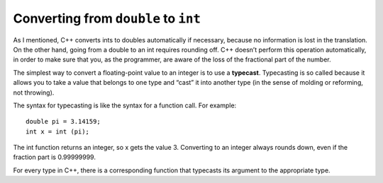 Converting from ``double`` to ``int``
-----------------------------

As I mentioned, C++ converts ints to doubles automatically if necessary,
because no information is lost in the translation. On the other hand,
going from a double to an int requires rounding off. C++ doesn’t perform
this operation automatically, in order to make sure that you, as the
programmer, are aware of the loss of the fractional part of the number.

The simplest way to convert a floating-point value to an integer is to
use a **typecast**. Typecasting is so called because it allows you to
take a value that belongs to one type and “cast” it into another type
(in the sense of molding or reforming, not throwing).

The syntax for typecasting is like the syntax for a function call. For
example:

::

    double pi = 3.14159;
    int x = int (pi);

The int function returns an integer, so x gets the value 3. Converting
to an integer always rounds down, even if the fraction part is
0.99999999.

For every type in C++, there is a corresponding function that typecasts
its argument to the appropriate type.


.. mchoice:: double_to_int_1
   :answer_a: temp
   :answer_b: 8
   :answer_c: 7
   :answer_d: 8.0
   :answer_e: 7.0
   :correct: c
   :feedback_a: This is the name of a variable. Only the value of a variable will print with cout.
   :feedback_b: Remember that converting to an integer always rounds down.
   :feedback_c: Correct!
   :feedback_d: This is not an integer data type, and it's not the right number.
   :feedback_e: This is not an integer data type.

   In the lab, we measured a temperature of 7.99999999 degrees C, using 
   an extremely precise measuring device.  Now we are writing a program 
   to perform some calculations with our data.  Consider the following C++ 
   code. 

   ::

       int main () {
         double temp = 7.99999999;
         int roundedTemp = int (temp);
         cout << roundedTemp;
       }

   What is the value of roundedTemp?


.. activecode:: double_to_int_2
   :language: cpp
   :caption: Double to Int

   Convert the price to an int. Then use a print statement to observe the output!
   ~~~~
   #include <iostream>
   using namespace std;

   int main () {
       double price = 6.98;
       int sale_price;
       cout << sale_price;
       return 0;
   }
